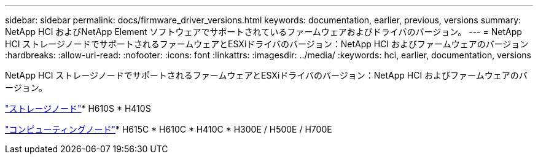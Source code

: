 ---
sidebar: sidebar 
permalink: docs/firmware_driver_versions.html 
keywords: documentation, earlier, previous, versions 
summary: NetApp HCI およびNetApp Element ソフトウェアでサポートされているファームウェアおよびドライバのバージョン。 
---
= NetApp HCI ストレージノードでサポートされるファームウェアとESXiドライバのバージョン：NetApp HCI およびファームウェアのバージョン
:hardbreaks:
:allow-uri-read: 
:nofooter: 
:icons: font
:linkattrs: 
:imagesdir: ../media/
:keywords: hci, earlier, documentation, versions


[role="lead"]
NetApp HCI ストレージノードでサポートされるファームウェアとESXiドライバのバージョン：NetApp HCI およびファームウェアのバージョン。

link:fw_storage_nodes.html["ストレージノード"]* H610S * H410S

link:fw_compute_nodes.html["コンピューティングノード"]* H615C * H610C * H410C * H300E / H500E / H700E
